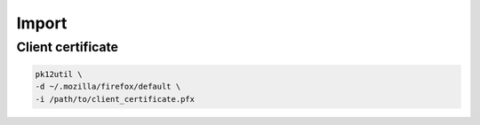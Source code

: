 Import
======

Client certificate
------------------

.. code:: shell

 pk12util \
 -d ~/.mozilla/firefox/default \
 -i /path/to/client_certificate.pfx
